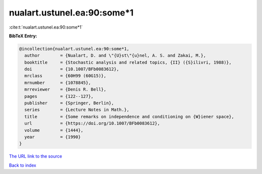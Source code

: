 nualart.ustunel.ea:90:some*1
============================

:cite:t:`nualart.ustunel.ea:90:some*1`

**BibTeX Entry:**

.. code-block:: bibtex

   @incollection{nualart.ustunel.ea:90:some*1,
     author        = {Nualart, D. and \"{U}st\"{u}nel, A. S. and Zakai, M.},
     booktitle     = {Stochastic analysis and related topics, {II} ({S}ilivri, 1988)},
     doi           = {10.1007/BFb0083612},
     mrclass       = {60H99 (60G15)},
     mrnumber      = {1078845},
     mrreviewer    = {Denis R. Bell},
     pages         = {122--127},
     publisher     = {Springer, Berlin},
     series        = {Lecture Notes in Math.},
     title         = {Some remarks on independence and conditioning on {W}iener space},
     url           = {https://doi.org/10.1007/BFb0083612},
     volume        = {1444},
     year          = {1990}
   }
`The URL link to the source <https://doi.org/10.1007/BFb0083612>`_


`Back to index <../By-Cite-Keys.html>`_
